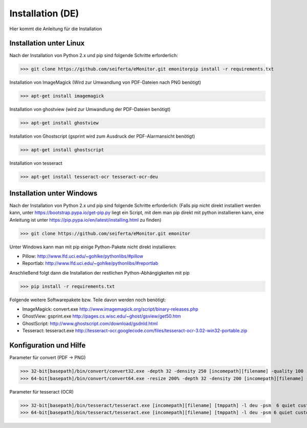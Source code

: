 Installation (DE)
=================

Hier kommt die Anleitung für die Installation

Installation unter Linux
------------------------

Nach der Installation von Python 2.x und pip sind folgende Schritte erforderlich:

>>> git clone https://github.com/seiferta/eMonitor.git emonitorpip install -r requirements.txt

Installation von ImageMagick (Wird zur Umwandlung von PDF-Dateien nach PNG benötigt)

>>> apt-get install imagemagick

Installation von ghostview (wird zur Umwandlung der PDF-Dateien benötigt)

>>> apt-get install ghostview

Installation von Ghostscript (gsprint wird zum Ausdruck der PDF-Alarmansicht benötigt)

>>> apt-get install ghostscript

Installation von tesseract

>>> apt-get install tesseract-ocr tesseract-ocr-deu

Installation unter Windows
--------------------------

Nach der Installation von Python 2.x und pip sind folgende Schritte erforderlich:
(Falls pip nicht direkt installiert werden kann, unter https://bootstrap.pypa.io/get-pip.py liegt ein Script, mit dem man pip direkt mit python installieren kann, eine Anleitung ist unter https://pip.pypa.io/en/latest/installing.html zu finden)

>>> git clone https://github.com/seiferta/eMonitor.git emonitor

Unter Windows kann man mit pip einige Python-Pakete nicht direkt installieren:

- Pillow: http://www.lfd.uci.edu/~gohlke/pythonlibs/#pillow
- Reportlab: http://www.lfd.uci.edu/~gohlke/pythonlibs/#reportlab

Anschließend folgt dann die Installation der restlichen Python-Abhängigkeiten mit pip

>>> pip install -r requirements.txt

Folgende weitere Softwarepakete bzw. Teile davon werden noch benötigt:

- ImageMagick: convert.exe http://www.imagemagick.org/script/binary-releases.php
- GhostView: gsprint.exe http://pages.cs.wisc.edu/~ghost/gsview/get50.htm
- GhostScript: http://www.ghostscript.com/download/gsdnld.html
- Tesseract: tesseract.exe http://tesseract-ocr.googlecode.com/files/tesseract-ocr-3.02-win32-portable.zip

Konfiguration und Hilfe
-----------------------

Parameter für convert (PDF -> PNG)

>>> 32-bit[basepath]/bin/convert/convert32.exe -depth 32 -density 250 [incomepath][filename] -quality 100 [tmppath]
>>> 64-bit[basepath]/bin/convert/convert64.exe -resize 200% -depth 32 -density 200 [incomepath][filename] -quality 100 [tmppath]

Parameter für tesseract (OCR)

>>> 32-bit[basepath]/bin/tesseract/tesseract.exe [incomepath][filename] [tmppath] -l deu -psm  6 quiet custom
>>> 64-bit[basepath]/bin/tesseract/tesseract.exe [incomepath][filename] [tmppath] -l deu -psm 6 quiet custom

